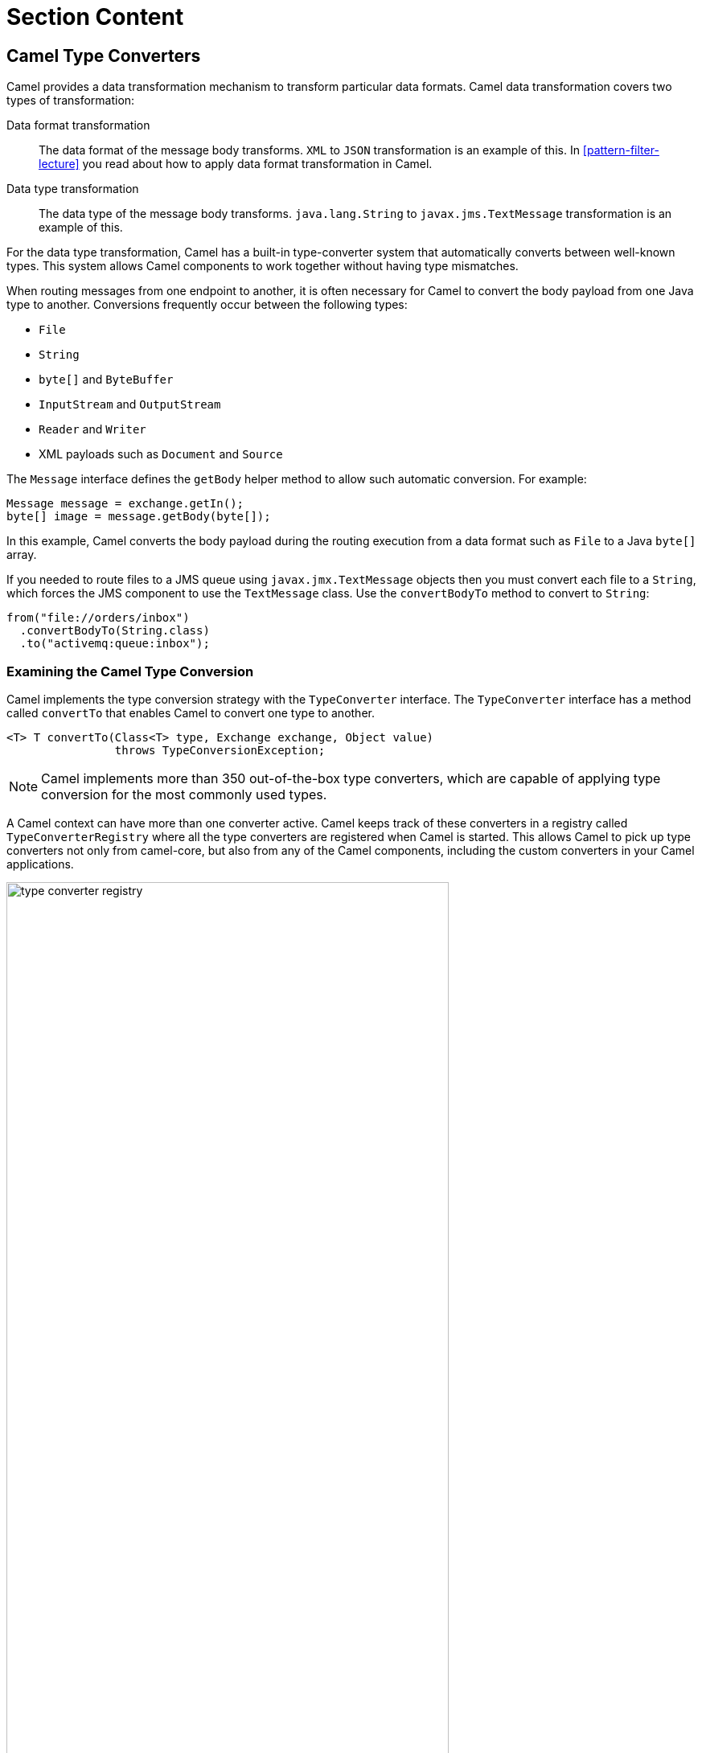 ifndef::backend-docbook5,backend-docbook45[:imagesdir: ../../..]
[id='patternconverter-lecture']
= Section Content

== Camel Type Converters
Camel provides a data transformation mechanism to transform particular data formats.
Camel data transformation covers two types of transformation:

Data format transformation::
The data format of the message body transforms.
`+XML+` to `+JSON+` transformation is an example of this.
In <<pattern-filter-lecture>> you read about how to apply data format transformation in Camel.

Data type transformation::
The data type of the message body transforms.
`+java.lang.String+` to `+javax.jms.TextMessage+` transformation is an example of this.

For the data type transformation, Camel has a built-in type-converter system that automatically converts between well-known types.
This system allows Camel components to work together without having type mismatches.

When routing messages from one endpoint to another, it is often necessary for Camel to convert the body payload from one Java type to another.
Conversions frequently occur between the following types:

* `+File+`
* `+String+`
* `+byte[]+` and `+ByteBuffer+`
* `+InputStream+` and `+OutputStream+`
* `+Reader+` and `+Writer+`
* XML payloads such as `+Document+` and `+Source+`

The `+Message+` interface defines the `+getBody+` helper method to allow such automatic conversion.
For example:

[subs=+quotes]
----
Message message = exchange.getIn();
byte[] image = message.getBody(byte[]);
----

In this example, Camel converts the body payload during the routing execution from a data format such as `+File+` to a Java `+byte[]+` array.

If you needed to route files to a JMS queue using `+javax.jmx.TextMessage+` objects then
you must convert each file to a `+String+`, which forces the JMS component to use the `+TextMessage+` class.
Use the `+convertBodyTo+` method to convert to `+String+`:

[subs=+quotes]
----
from("file://orders/inbox")
  .convertBodyTo(String.class)
  .to("activemq:queue:inbox");
----

=== Examining the Camel Type Conversion
Camel implements the type conversion strategy with the `+TypeConverter+` interface.
The `+TypeConverter+` interface has a method called `+convertTo+` that enables Camel to convert one type to another.

[subs=+quotes]
----
<T> T convertTo(Class<T> type, Exchange exchange, Object value)
                throws TypeConversionException;
----

[NOTE]
====
Camel implements more than 350 out-of-the-box type converters, which are capable of applying type conversion for the most commonly used types.
====

A Camel context can have more than one converter active.
Camel keeps track of these converters in a registry called `+TypeConverterRegistry+` where all the type converters are registered when Camel is started.
This allows Camel to pick up type converters not only from camel-core, but also from any of the Camel components, including the custom converters in your Camel applications.

.Type converter registry
image::images/pattern/type-converter-registry.svg[align="center",width="80%"]

Camel scans and loads the type converters by using the `+org.apache.camel.impl.converter.AnnotationTypeConverterLoader+` class and registers them in the `+TypeConverterRegistry+`.

== Creating a Custom Type Converter
In some use cases, you might need to use a particular data format that is not supported by Camel by default.
For example, you might work with a vendor that uses proprietary encryption technology, which requires a custom API to encrypt/decrypt.
This custom transformation is possible using a custom type converter.

To develop a type converter, use the Camel annotation `+@Converter+` in any class that implements custom conversion logic.
A custom converter must have a static method whose signature must meet the following requirements:

* The return value must be a type that is compatible with the target object type you are converting to.
* The first parameter must be a type that is compatible with the format you wish to convert.
* Optionally, an Exchange object can be used as a second parameter.

You must annotate both the converter class and the static method by using the `+@Converter+` annotation.

The following code is an example of a custom type converter class that converts an `+Order+` object to an encrypted `+InputStream+`.

[subs=+quotes]
----
package com.redhat.training.ad221.converters;

// imports omitted

@Converter <1>
public class OrderConverter {

    private CustomEncryptor encryptor = EncryptorAPI.createEncryptor(); <2>

    @Converter <3>
    public static InputStream toInputStream(Order order) { <4>
        String encryptedOrderInfo = encryptor.encrypt(order.toString());
        return new ByteArrayInputStream(encryptedOrderInfo.getBytes()); <5>
    }
}
----

<1> Class level `+@Converter+` annotation.
<2> A custom encryptor instance that comes from a vendor API.
<3> Method level `+@Converter+` annotation.
<4> The `+toInputStream+` method takes an `+Order+` object instance as a source and returns an `+InputStream+` as the target of the conversion.
<5> Returns a `+ByteArrayInputStream+` that has the encrypted order information.

[NOTE]
====
In this example, the `+Order+` class has a `+toString+` method that returns the details of an order in `+String+` format.
The `+OrderConverter+` class uses this method to get the order information as `+String+` and encrypt it.

The following code is an example of an `+Order+` class.

[subs=+quotes]
----
// imports omitted

public class Order implements Serializable{

    private int id;
    private String description;
    private double price;
    private double tax;

// constructor(s) omitted

  `@Override
  public String toString() {
      return "Order [description=" + description + ", id=" + id + ", price=" + price + ", tax=" + tax + "]";
  }`

// getters and setters omitted
}
----
====

Additionally, to allow Camel to register your custom type converter classes in the `+TypeConverterRegistry+`, you must include your custom converter package name in the `+META-INF/services/org/apache/camel/TypeConverter+` file.

`+TypeConverter+` is a service discovery file that has a list of fully qualified class names or packages that contain Camel type converters.
Each record in this file must be on a new line.

The following code snippet is an example of `+TypeConverter+` file content:

[subs=+quotes]
----
com.redhat.training.ad221.MyConverter <1>
com.redhat.training.ad221.MyOtherConverter

com.redhat.training.ad221.converters <2>
----

<1> A fully qualified custom converter class definition.
<2> A converters package definition that might have custom converters in it.
This enables the `+OrderConverter+` in the preceding example to be discovered.

After setting up the type converter registry for your converters, you can create a route that uses the `+OrderConverter+` implicitly as follows:

[subs=+quotes]
----
// imports omitted

public class OrderRouteBuilder extends RouteBuilder {

    @Override
    public void configure() throws Exception {
        from("kafka:orders") <1>
        .unmarshal(new JacksonDataFormat(Order.class)) <2>
            .to("http4://localhost:8081/orders"); <3>
    }
----

<1> The route consumes messages from the `+orders+` Kafka topic in JSON format.
<2> Unmarshals the JSON data to the `+Order+` data.
<3> The `+http4+` component requires `+InputStream+` as the input data format.
In the previous step, you unmarshaled the JSON data to `+Order+` data, so a conversion must happen before this step.
+
Camel searches for a converter that converts from an `+Order+` type to an `+InputStream+` type.
Camel finds your custom converter `+OrderConverter+` in the type converter registry and runs the conversion implicitly.

== {nbsp}

[role="References"]
[NOTE]
====
For more information, refer to the _Type Converters_ chapter in the _Apache Camel Development Guide_ at https://access.redhat.com/documentation/en-us/red_hat_fuse/7.10/html-single/apache_camel_development_guide/index#TypeConv

_Camel in Action, Second Edition_ (2018) by Claus Ibsen and Jonathan Anstey; Manning. ISBN 978-1-617-29293-4.
====
